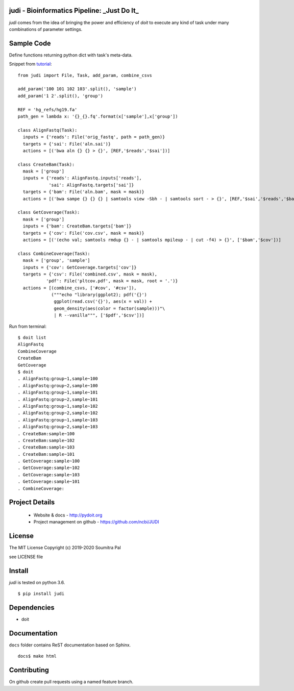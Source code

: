 judi - Bioinformatics Pipeline: _Just Do It_
============================================

*judi* comes from the idea of bringing the power and efficiency of *doit* to
execute any kind of task under many combinations of parameter settings.


Sample Code
===========

Define functions returning python dict with task's meta-data.

Snippet from `tutorial <https://judi.readthedocs.io/tutorial_1.html>`_::

    from judi import File, Task, add_param, combine_csvs

    add_param('100 101 102 103'.split(), 'sample')
    add_param('1 2'.split(), 'group')

    REF = 'hg_refs/hg19.fa'
    path_gen = lambda x: '{}_{}.fq'.format(x['sample'],x['group'])

    class AlignFastq(Task):
      inputs = {'reads': File('orig_fastq', path = path_gen)}
      targets = {'sai': File('aln.sai')}
      actions = [('bwa aln {} {} > {}', [REF,'$reads','$sai'])]

    class CreateBam(Task):
      mask = ['group']
      inputs = {'reads': AlignFastq.inputs['reads'],
                'sai': AlignFastq.targets['sai']}
      targets = {'bam': File('aln.bam', mask = mask)}
      actions = [('bwa sampe {} {} {} | samtools view -Sbh - | samtools sort - > {}', [REF,'$sai','$reads','$bam'])]

    class GetCoverage(Task):
      mask = ['group']
      inputs = {'bam': CreateBam.targets['bam']}
      targets = {'cov': File('cov.csv', mask = mask)}
      actions = [('(echo val; samtools rmdup {} - | samtools mpileup - | cut -f4) > {}', ['$bam','$cov'])]

    class CombineCoverage(Task):
      mask = ['group', 'sample']
      inputs = {'cov': GetCoverage.targets['cov']}
      targets = {'csv': File('combined.csv', mask = mask),
               'pdf': File('pltcov.pdf', mask = mask, root = '.')}
      actions = [(combine_csvs, ['#cov', '#csv']),
                 ("""echo "library(ggplot2); pdf('{}')
                  ggplot(read.csv('{}'), aes(x = val)) +
                  geom_density(aes(color = factor(sample)))"\
                  | R --vanilla""", ['$pdf','$csv'])]


Run from terminal::

  $ doit list
  AlignFastq
  CombineCoverage
  CreateBam
  GetCoverage
  $ doit
  . AlignFastq:group~1,sample~100
  . AlignFastq:group~2,sample~100
  . AlignFastq:group~1,sample~101
  . AlignFastq:group~2,sample~101
  . AlignFastq:group~1,sample~102
  . AlignFastq:group~2,sample~102
  . AlignFastq:group~1,sample~103
  . AlignFastq:group~2,sample~103
  . CreateBam:sample~100
  . CreateBam:sample~102
  . CreateBam:sample~103
  . CreateBam:sample~101
  . GetCoverage:sample~100
  . GetCoverage:sample~102
  . GetCoverage:sample~103
  . GetCoverage:sample~101
  . CombineCoverage:


Project Details
===============

 - Website & docs - http://pydoit.org
 - Project management on github - https://github.com/ncbi/JUDI

License
=======

The MIT License
Copyright (c) 2019-2020 Soumitra Pal

see LICENSE file


Install
=======

*judi* is tested on python 3.6.

::

 $ pip install judi


Dependencies
=============

- doit

Documentation
=============

``docs`` folder contains ReST documentation based on Sphinx.

::

 docs$ make html

Contributing
==============

On github create pull requests using a named feature branch.
